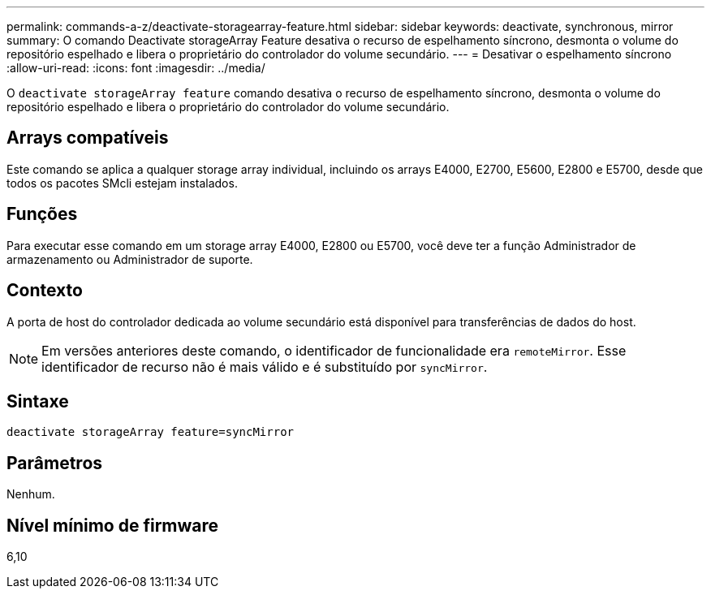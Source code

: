 ---
permalink: commands-a-z/deactivate-storagearray-feature.html 
sidebar: sidebar 
keywords: deactivate, synchronous, mirror 
summary: O comando Deactivate storageArray Feature desativa o recurso de espelhamento síncrono, desmonta o volume do repositório espelhado e libera o proprietário do controlador do volume secundário. 
---
= Desativar o espelhamento síncrono
:allow-uri-read: 
:icons: font
:imagesdir: ../media/


[role="lead"]
O `deactivate storageArray feature` comando desativa o recurso de espelhamento síncrono, desmonta o volume do repositório espelhado e libera o proprietário do controlador do volume secundário.



== Arrays compatíveis

Este comando se aplica a qualquer storage array individual, incluindo os arrays E4000, E2700, E5600, E2800 e E5700, desde que todos os pacotes SMcli estejam instalados.



== Funções

Para executar esse comando em um storage array E4000, E2800 ou E5700, você deve ter a função Administrador de armazenamento ou Administrador de suporte.



== Contexto

A porta de host do controlador dedicada ao volume secundário está disponível para transferências de dados do host.

[NOTE]
====
Em versões anteriores deste comando, o identificador de funcionalidade era `remoteMirror`. Esse identificador de recurso não é mais válido e é substituído por `syncMirror`.

====


== Sintaxe

[source, cli]
----
deactivate storageArray feature=syncMirror
----


== Parâmetros

Nenhum.



== Nível mínimo de firmware

6,10
